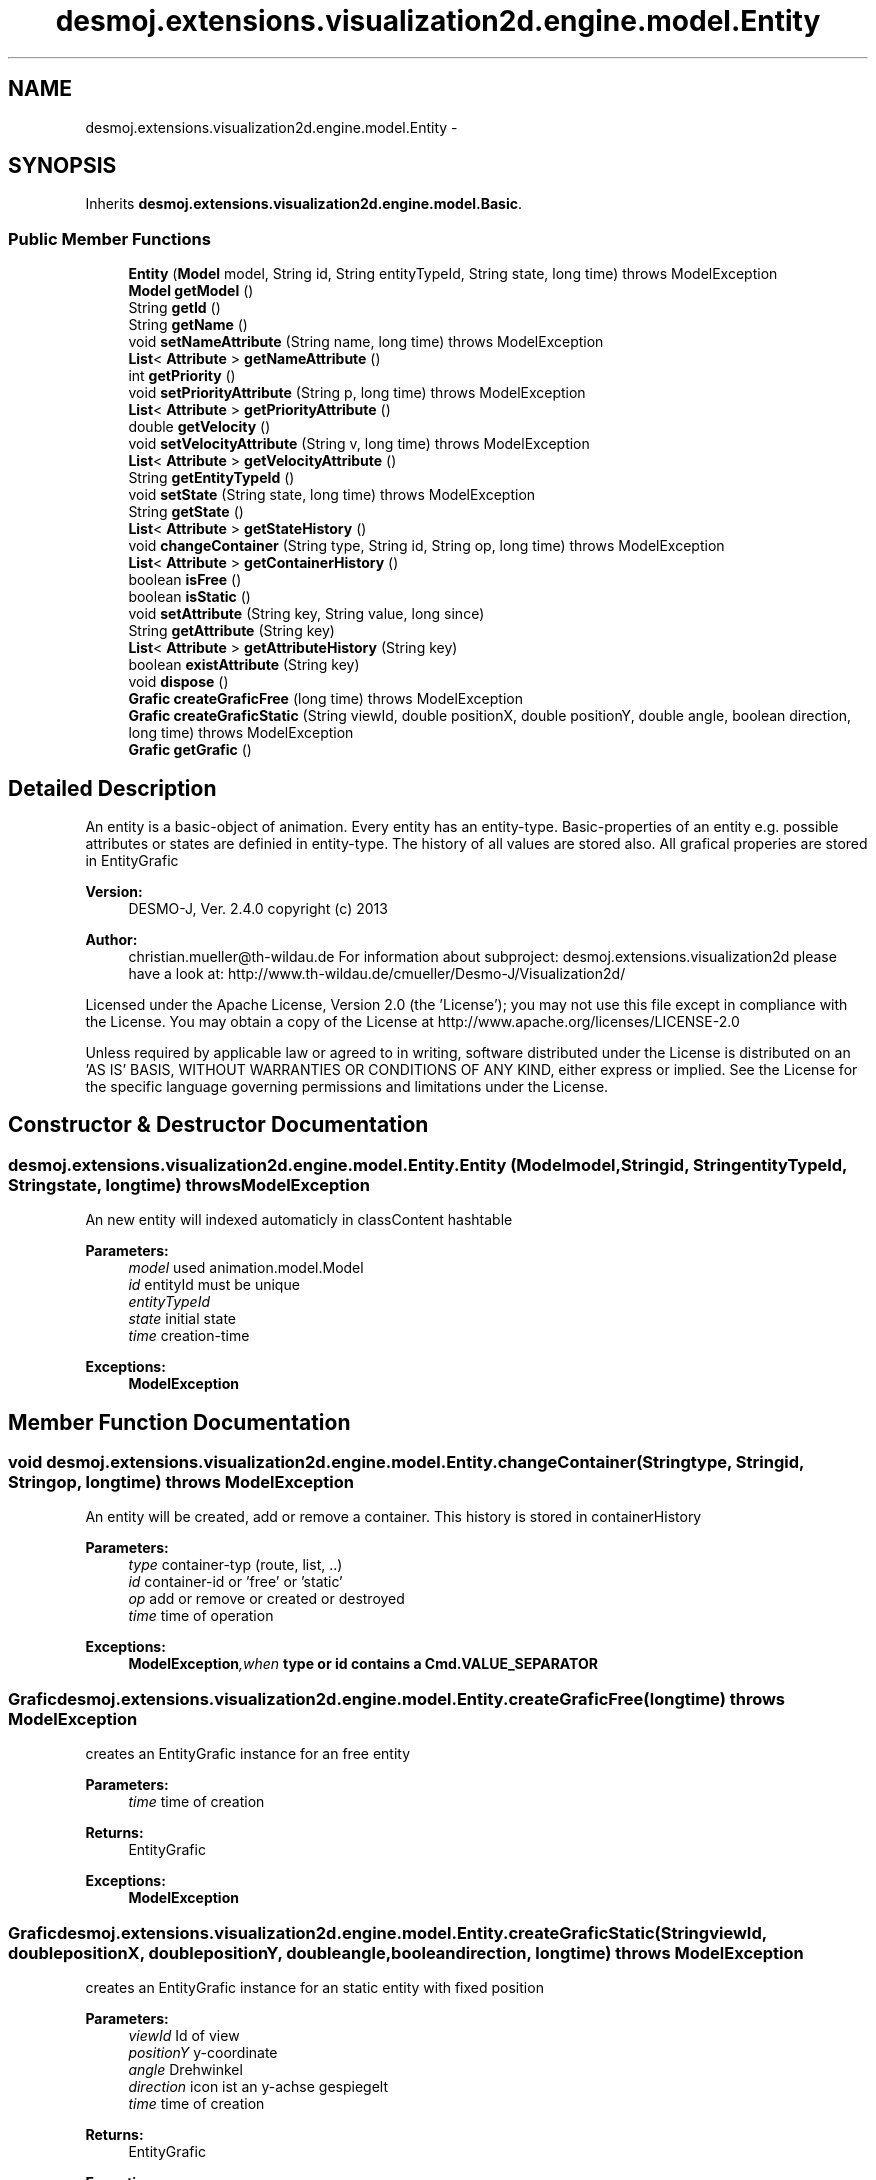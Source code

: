 .TH "desmoj.extensions.visualization2d.engine.model.Entity" 3 "Wed Dec 4 2013" "Version 1.0" "Desmo-J" \" -*- nroff -*-
.ad l
.nh
.SH NAME
desmoj.extensions.visualization2d.engine.model.Entity \- 
.SH SYNOPSIS
.br
.PP
.PP
Inherits \fBdesmoj\&.extensions\&.visualization2d\&.engine\&.model\&.Basic\fP\&.
.SS "Public Member Functions"

.in +1c
.ti -1c
.RI "\fBEntity\fP (\fBModel\fP model, String id, String entityTypeId, String state, long time)  throws ModelException"
.br
.ti -1c
.RI "\fBModel\fP \fBgetModel\fP ()"
.br
.ti -1c
.RI "String \fBgetId\fP ()"
.br
.ti -1c
.RI "String \fBgetName\fP ()"
.br
.ti -1c
.RI "void \fBsetNameAttribute\fP (String name, long time)  throws ModelException"
.br
.ti -1c
.RI "\fBList\fP< \fBAttribute\fP > \fBgetNameAttribute\fP ()"
.br
.ti -1c
.RI "int \fBgetPriority\fP ()"
.br
.ti -1c
.RI "void \fBsetPriorityAttribute\fP (String p, long time)  throws ModelException"
.br
.ti -1c
.RI "\fBList\fP< \fBAttribute\fP > \fBgetPriorityAttribute\fP ()"
.br
.ti -1c
.RI "double \fBgetVelocity\fP ()"
.br
.ti -1c
.RI "void \fBsetVelocityAttribute\fP (String v, long time)  throws ModelException"
.br
.ti -1c
.RI "\fBList\fP< \fBAttribute\fP > \fBgetVelocityAttribute\fP ()"
.br
.ti -1c
.RI "String \fBgetEntityTypeId\fP ()"
.br
.ti -1c
.RI "void \fBsetState\fP (String state, long time)  throws ModelException"
.br
.ti -1c
.RI "String \fBgetState\fP ()"
.br
.ti -1c
.RI "\fBList\fP< \fBAttribute\fP > \fBgetStateHistory\fP ()"
.br
.ti -1c
.RI "void \fBchangeContainer\fP (String type, String id, String op, long time)  throws ModelException"
.br
.ti -1c
.RI "\fBList\fP< \fBAttribute\fP > \fBgetContainerHistory\fP ()"
.br
.ti -1c
.RI "boolean \fBisFree\fP ()"
.br
.ti -1c
.RI "boolean \fBisStatic\fP ()"
.br
.ti -1c
.RI "void \fBsetAttribute\fP (String key, String value, long since)"
.br
.ti -1c
.RI "String \fBgetAttribute\fP (String key)"
.br
.ti -1c
.RI "\fBList\fP< \fBAttribute\fP > \fBgetAttributeHistory\fP (String key)"
.br
.ti -1c
.RI "boolean \fBexistAttribute\fP (String key)"
.br
.ti -1c
.RI "void \fBdispose\fP ()"
.br
.ti -1c
.RI "\fBGrafic\fP \fBcreateGraficFree\fP (long time)  throws ModelException"
.br
.ti -1c
.RI "\fBGrafic\fP \fBcreateGraficStatic\fP (String viewId, double positionX, double positionY, double angle, boolean direction, long time)  throws ModelException"
.br
.ti -1c
.RI "\fBGrafic\fP \fBgetGrafic\fP ()"
.br
.in -1c
.SH "Detailed Description"
.PP 
An entity is a basic-object of animation\&. Every entity has an entity-type\&. Basic-properties of an entity e\&.g\&. possible attributes or states are definied in entity-type\&. The history of all values are stored also\&. All grafical properies are stored in EntityGrafic
.PP
\fBVersion:\fP
.RS 4
DESMO-J, Ver\&. 2\&.4\&.0 copyright (c) 2013 
.RE
.PP
\fBAuthor:\fP
.RS 4
christian.mueller@th-wildau.de For information about subproject: desmoj\&.extensions\&.visualization2d please have a look at: http://www.th-wildau.de/cmueller/Desmo-J/Visualization2d/
.RE
.PP
Licensed under the Apache License, Version 2\&.0 (the 'License'); you may not use this file except in compliance with the License\&. You may obtain a copy of the License at http://www.apache.org/licenses/LICENSE-2.0
.PP
Unless required by applicable law or agreed to in writing, software distributed under the License is distributed on an 'AS IS' BASIS, WITHOUT WARRANTIES OR CONDITIONS OF ANY KIND, either express or implied\&. See the License for the specific language governing permissions and limitations under the License\&. 
.SH "Constructor & Destructor Documentation"
.PP 
.SS "desmoj\&.extensions\&.visualization2d\&.engine\&.model\&.Entity\&.Entity (\fBModel\fPmodel, Stringid, StringentityTypeId, Stringstate, longtime) throws \fBModelException\fP"
An new entity will indexed automaticly in classContent hashtable 
.PP
\fBParameters:\fP
.RS 4
\fImodel\fP used animation\&.model\&.Model 
.br
\fIid\fP entityId must be unique 
.br
\fIentityTypeId\fP 
.br
\fIstate\fP initial state 
.br
\fItime\fP creation-time 
.RE
.PP
\fBExceptions:\fP
.RS 4
\fI\fBModelException\fP\fP 
.RE
.PP

.SH "Member Function Documentation"
.PP 
.SS "void desmoj\&.extensions\&.visualization2d\&.engine\&.model\&.Entity\&.changeContainer (Stringtype, Stringid, Stringop, longtime) throws \fBModelException\fP"
An entity will be created, add or remove a container\&. This history is stored in containerHistory 
.PP
\fBParameters:\fP
.RS 4
\fItype\fP container-typ (route, list, \&.\&.) 
.br
\fIid\fP container-id or 'free' or 'static' 
.br
\fIop\fP add or remove or created or destroyed 
.br
\fItime\fP time of operation 
.RE
.PP
\fBExceptions:\fP
.RS 4
\fI\fBModelException\fP,when\fP type or id contains a \fBCmd\&.VALUE_SEPARATOR\fP 
.RE
.PP

.SS "\fBGrafic\fP desmoj\&.extensions\&.visualization2d\&.engine\&.model\&.Entity\&.createGraficFree (longtime) throws \fBModelException\fP"
creates an EntityGrafic instance for an free entity 
.PP
\fBParameters:\fP
.RS 4
\fItime\fP time of creation 
.RE
.PP
\fBReturns:\fP
.RS 4
EntityGrafic 
.RE
.PP
\fBExceptions:\fP
.RS 4
\fI\fBModelException\fP\fP 
.RE
.PP

.SS "\fBGrafic\fP desmoj\&.extensions\&.visualization2d\&.engine\&.model\&.Entity\&.createGraficStatic (StringviewId, doublepositionX, doublepositionY, doubleangle, booleandirection, longtime) throws \fBModelException\fP"
creates an EntityGrafic instance for an static entity with fixed position 
.PP
\fBParameters:\fP
.RS 4
\fIviewId\fP Id of view 
.br
\fIpositionY\fP y-coordinate 
.br
\fIangle\fP Drehwinkel 
.br
\fIdirection\fP icon ist an y-achse gespiegelt 
.br
\fItime\fP time of creation 
.RE
.PP
\fBReturns:\fP
.RS 4
EntityGrafic 
.RE
.PP
\fBExceptions:\fP
.RS 4
\fI\fBModelException\fP\fP 
.RE
.PP

.SS "void desmoj\&.extensions\&.visualization2d\&.engine\&.model\&.Entity\&.dispose ()"
Dispose this entity 
.SS "boolean desmoj\&.extensions\&.visualization2d\&.engine\&.model\&.Entity\&.existAttribute (Stringkey)"
check if attribute-key is valid 
.PP
\fBParameters:\fP
.RS 4
\fIkey\fP 
.RE
.PP
\fBReturns:\fP
.RS 4
true, when attribute-key is valid 
.RE
.PP

.SS "String desmoj\&.extensions\&.visualization2d\&.engine\&.model\&.Entity\&.getAttribute (Stringkey)"
get actual value of attribute 
.PP
\fBParameters:\fP
.RS 4
\fIkey\fP attribute-key 
.RE
.PP
\fBReturns:\fP
.RS 4
actual value of attribute 
.RE
.PP

.SS "\fBList\fP<\fBAttribute\fP> desmoj\&.extensions\&.visualization2d\&.engine\&.model\&.Entity\&.getAttributeHistory (Stringkey)"
get history vector of attribute 
.PP
\fBParameters:\fP
.RS 4
\fIkey\fP attribute-key 
.RE
.PP
\fBReturns:\fP
.RS 4
history vector of attribute 
.RE
.PP

.SS "\fBList\fP<\fBAttribute\fP> desmoj\&.extensions\&.visualization2d\&.engine\&.model\&.Entity\&.getContainerHistory ()"
get vector of containerHistory 
.PP
\fBReturns:\fP
.RS 4
vector of containerHistory 
.RE
.PP

.SS "String desmoj\&.extensions\&.visualization2d\&.engine\&.model\&.Entity\&.getName ()"
actual value of name-attribute 
.PP
Implements \fBdesmoj\&.extensions\&.visualization2d\&.engine\&.model\&.Basic\fP\&.
.SS "\fBList\fP<\fBAttribute\fP> desmoj\&.extensions\&.visualization2d\&.engine\&.model\&.Entity\&.getNameAttribute ()"
get vector with all historical name-keys 
.PP
\fBReturns:\fP
.RS 4
vector with all historical name-keys 
.RE
.PP

.SS "int desmoj\&.extensions\&.visualization2d\&.engine\&.model\&.Entity\&.getPriority ()"
get actual value of priority-attribute 
.PP
\fBReturns:\fP
.RS 4
actual value of priority-attribute 
.RE
.PP

.SS "\fBList\fP<\fBAttribute\fP> desmoj\&.extensions\&.visualization2d\&.engine\&.model\&.Entity\&.getPriorityAttribute ()"
get historical vector of priorities 
.PP
\fBReturns:\fP
.RS 4
historical vector of priorities 
.RE
.PP

.SS "String desmoj\&.extensions\&.visualization2d\&.engine\&.model\&.Entity\&.getState ()"
get actual value of state 
.PP
\fBReturns:\fP
.RS 4
actual value of state 
.RE
.PP

.SS "\fBList\fP<\fBAttribute\fP> desmoj\&.extensions\&.visualization2d\&.engine\&.model\&.Entity\&.getStateHistory ()"
get vector of state history 
.PP
\fBReturns:\fP
.RS 4
vector of state history 
.RE
.PP

.SS "double desmoj\&.extensions\&.visualization2d\&.engine\&.model\&.Entity\&.getVelocity ()"
get actual velocity 
.PP
\fBReturns:\fP
.RS 4
actual velocity 
.RE
.PP

.SS "\fBList\fP<\fBAttribute\fP> desmoj\&.extensions\&.visualization2d\&.engine\&.model\&.Entity\&.getVelocityAttribute ()"
get historical vector of velocity 
.PP
\fBReturns:\fP
.RS 4
historical vector of velocity 
.RE
.PP

.SS "boolean desmoj\&.extensions\&.visualization2d\&.engine\&.model\&.Entity\&.isFree ()"
An entity is static or it is in a container (list, route, process) or it is free Only a free entity can put in to a container 
.PP
\fBReturns:\fP
.RS 4
true, when non-static entity is in no container 
.RE
.PP

.SS "boolean desmoj\&.extensions\&.visualization2d\&.engine\&.model\&.Entity\&.isStatic ()"
An entity has a fixed location 
.PP
\fBReturns:\fP
.RS 4
true, when entity has a fixed location 
.RE
.PP

.SS "void desmoj\&.extensions\&.visualization2d\&.engine\&.model\&.Entity\&.setAttribute (Stringkey, Stringvalue, longsince)"
set an attribute-value 
.PP
\fBParameters:\fP
.RS 4
\fIkey\fP attribute-key 
.br
\fIvalue\fP attribute-value 
.br
\fIsince\fP time of setting 
.RE
.PP

.SS "void desmoj\&.extensions\&.visualization2d\&.engine\&.model\&.Entity\&.setNameAttribute (Stringname, longtime) throws \fBModelException\fP"
set a new key of name-attribute This seted attribute is used as name attribute\&. 
.PP
\fBParameters:\fP
.RS 4
\fIname\fP new key of name-attribute 
.br
\fItime\fP time of setting 
.RE
.PP
\fBExceptions:\fP
.RS 4
\fI\fBModelException\fP\fP 
.RE
.PP

.SS "void desmoj\&.extensions\&.visualization2d\&.engine\&.model\&.Entity\&.setPriorityAttribute (Stringp, longtime) throws \fBModelException\fP"
sets new value of priority-attribute 
.PP
\fBParameters:\fP
.RS 4
\fIp\fP new priority-value 
.br
\fItime\fP time of setting 
.RE
.PP
\fBExceptions:\fP
.RS 4
\fI\fBModelException\fP\fP 
.RE
.PP

.SS "void desmoj\&.extensions\&.visualization2d\&.engine\&.model\&.Entity\&.setState (Stringstate, longtime) throws \fBModelException\fP"
set new state-value 
.PP
\fBParameters:\fP
.RS 4
\fIstate\fP new state-value 
.br
\fItime\fP time of setting 
.RE
.PP
\fBExceptions:\fP
.RS 4
\fI\fBModelException\fP\fP 
.RE
.PP

.SS "void desmoj\&.extensions\&.visualization2d\&.engine\&.model\&.Entity\&.setVelocityAttribute (Stringv, longtime) throws \fBModelException\fP"
set new value of velocity-attribute 
.PP
\fBParameters:\fP
.RS 4
\fIv\fP new value of velocity 
.br
\fItime\fP time of setting 
.RE
.PP
\fBExceptions:\fP
.RS 4
\fI\fBModelException\fP\fP 
.RE
.PP


.SH "Author"
.PP 
Generated automatically by Doxygen for Desmo-J from the source code\&.
